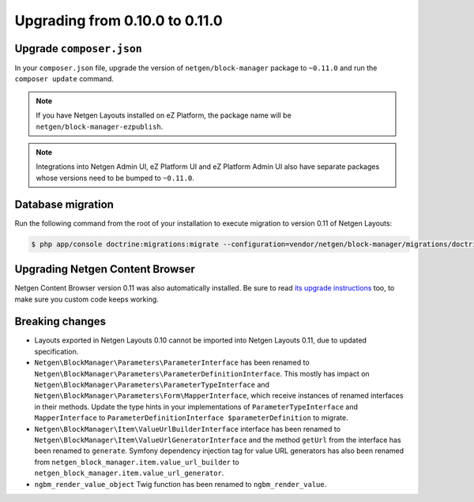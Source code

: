 Upgrading from 0.10.0 to 0.11.0
===============================

Upgrade ``composer.json``
-------------------------

In your ``composer.json`` file, upgrade the version of ``netgen/block-manager``
package to ``~0.11.0`` and run the ``composer update`` command.

.. note::

    If you have Netgen Layouts installed on eZ Platform, the package name will
    be ``netgen/block-manager-ezpublish``.

.. note::

    Integrations into Netgen Admin UI, eZ Platform UI and eZ Platform Admin UI
    also have separate packages whose versions need to be bumped to ``~0.11.0``.

Database migration
------------------

Run the following command from the root of your installation to execute
migration to version 0.11 of Netgen Layouts:

.. code-block:: shell

    $ php app/console doctrine:migrations:migrate --configuration=vendor/netgen/block-manager/migrations/doctrine.yml

Upgrading Netgen Content Browser
--------------------------------

Netgen Content Browser version 0.11 was also automatically installed. Be sure to
read `its upgrade instructions </projects/cb/en/latest/upgrades/upgrade_0100_0110.html>`_
too, to make sure you custom code keeps working.

Breaking changes
----------------

* Layouts exported in Netgen Layouts 0.10 cannot be imported into
  Netgen Layouts 0.11, due to updated specification.

* ``Netgen\BlockManager\Parameters\ParameterInterface`` has been renamed to
  ``Netgen\BlockManager\Parameters\ParameterDefinitionInterface``. This mostly
  has impact on ``Netgen\BlockManager\Parameters\ParameterTypeInterface`` and
  ``Netgen\BlockManager\Parameters\Form\MapperInterface``, which receive
  instances of renamed interfaces in their methods. Update the type hints in
  your implementations of ``ParameterTypeInterface`` and ``MapperInterface`` to
  ``ParameterDefinitionInterface $parameterDefinition`` to migrate.

* ``Netgen\BlockManager\Item\ValueUrlBuilderInterface`` interface has been
  renamed to ``Netgen\BlockManager\Item\ValueUrlGeneratorInterface`` and the
  method ``getUrl`` from the interface has been renamed to ``generate``.
  Symfony dependency injection tag for value URL generators has also been
  renamed from ``netgen_block_manager.item.value_url_builder`` to
  ``netgen_block_manager.item.value_url_generator``.

* ``ngbm_render_value_object`` Twig function has been renamed to
  ``ngbm_render_value``.
